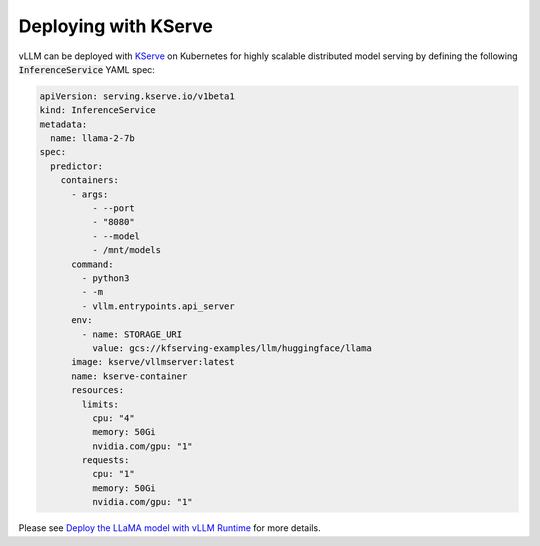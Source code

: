 .. _deploying_with_kserve:

Deploying with KServe
============================

vLLM can be deployed with `KServe <https://github.com/kserve/kserve>`_ on Kubernetes for highly scalable distributed model serving by defining the following :code:`InferenceService` YAML spec:

.. code-block:: yaml

    apiVersion: serving.kserve.io/v1beta1
    kind: InferenceService
    metadata:
      name: llama-2-7b
    spec:
      predictor:
        containers:
          - args:
              - --port
              - "8080"
              - --model
              - /mnt/models
          command:
            - python3
            - -m
            - vllm.entrypoints.api_server
          env:
            - name: STORAGE_URI
              value: gcs://kfserving-examples/llm/huggingface/llama
          image: kserve/vllmserver:latest
          name: kserve-container
          resources:
            limits:
              cpu: "4"
              memory: 50Gi
              nvidia.com/gpu: "1"
            requests:
              cpu: "1"
              memory: 50Gi
              nvidia.com/gpu: "1"

Please see `Deploy the LLaMA model with vLLM Runtime <https://kserve.github.io/website/latest/modelserving/v1beta1/llm/vllm/>`_ for more details.
